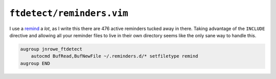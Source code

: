 ``ftdetect/reminders.vim``
==========================

I use a remind_ a *lot*, as I write this there are 476 active reminders tucked
away in there.  Taking advantage of the ``INCLUDE`` directive and allowing all
your reminder files to live in their own directory seems like the only sane way
to handle this.

.. code-block:: vim

    augroup jnrowe_ftdetect
        autocmd BufRead,BufNewFile ~/.reminders.d/* setfiletype remind
    augroup END

.. _remind: http://www.roaringpenguin.com/products/remind
